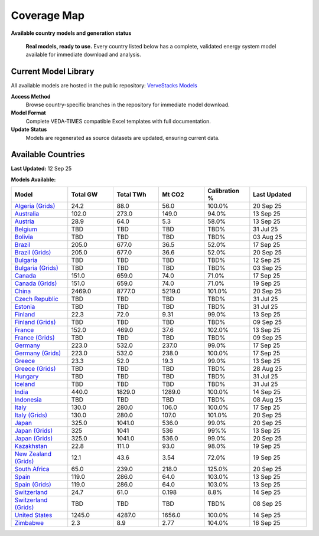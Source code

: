 =============
Coverage Map
=============

**Available country models and generation status**

.. epigraph::

   **Real models, ready to use.** Every country listed below has a complete, validated energy system model available for immediate download and analysis.

Current Model Library
=====================

All available models are hosted in the public repository: `VerveStacks Models <https://github.com/akanudia/vervestacks_models>`_

**Access Method**
  Browse country-specific branches in the repository for immediate model download.

**Model Format**  
  Complete VEDA-TIMES compatible Excel templates with full documentation.

**Update Status**
  Models are regenerated as source datasets are updated, ensuring current data.

Available Countries
===================

**Last Updated:** 12 Sep 25

**Models Available:**

.. list-table::
   :header-rows: 1
   :widths: 15 12 12 12 12 15
   :class: model-library-table

   * - Model
     - Total GW
     - Total TWh
     - Mt CO2
     - Calibration %
     - Last Updated
   * - `Algeria (Grids) <https://github.com/akanudia/vervestacks_models/tree/DZA_grids>`__
     - 24.2
     - 88.0
     - 56.0
     - 100.0%
     - 20 Sep 25
   * - `Australia <https://github.com/akanudia/vervestacks_models/tree/AUS>`__
     - 102.0
     - 273.0
     - 149.0
     - 94.0%
     - 13 Sep 25
   * - `Austria <https://github.com/akanudia/vervestacks_models/tree/AUT>`__
     - 28.9
     - 64.0
     - 5.3
     - 58.0%
     - 13 Sep 25
   * - `Belgium <https://github.com/akanudia/vervestacks_models/tree/BEL>`__
     - TBD
     - TBD
     - TBD
     - TBD%
     - 31 Jul 25
   * - `Bolivia <https://github.com/akanudia/vervestacks_models/tree/BOL>`__
     - TBD
     - TBD
     - TBD
     - TBD%
     - 03 Aug 25
   * - `Brazil <https://github.com/akanudia/vervestacks_models/tree/BRA>`__
     - 205.0
     - 677.0
     - 36.5
     - 52.0%
     - 17 Sep 25
   * - `Brazil (Grids) <https://github.com/akanudia/vervestacks_models/tree/BRA_grids>`__
     - 205.0
     - 677.0
     - 36.6
     - 52.0%
     - 20 Sep 25
   * - `Bulgaria <https://github.com/akanudia/vervestacks_models/tree/BGR>`__
     - TBD
     - TBD
     - TBD
     - TBD%
     - 12 Sep 25
   * - `Bulgaria (Grids) <https://github.com/akanudia/vervestacks_models/tree/BGR_grids>`__
     - TBD
     - TBD
     - TBD
     - TBD%
     - 03 Sep 25
   * - `Canada <https://github.com/akanudia/vervestacks_models/tree/CAN>`__
     - 151.0
     - 659.0
     - 74.0
     - 71.0%
     - 17 Sep 25
   * - `Canada (Grids) <https://github.com/akanudia/vervestacks_models/tree/CAN_grids>`__
     - 151.0
     - 659.0
     - 74.0
     - 71.0%
     - 19 Sep 25
   * - `China <https://github.com/akanudia/vervestacks_models/tree/CHN>`__
     - 2469.0
     - 8777.0
     - 5219.0
     - 101.0%
     - 20 Sep 25
   * - `Czech Republic <https://github.com/akanudia/vervestacks_models/tree/CZE>`__
     - TBD
     - TBD
     - TBD
     - TBD%
     - 31 Jul 25
   * - `Estonia <https://github.com/akanudia/vervestacks_models/tree/EST>`__
     - TBD
     - TBD
     - TBD
     - TBD%
     - 31 Jul 25
   * - `Finland <https://github.com/akanudia/vervestacks_models/tree/FIN>`__
     - 22.3
     - 72.0
     - 9.31
     - 99.0%
     - 13 Sep 25
   * - `Finland (Grids) <https://github.com/akanudia/vervestacks_models/tree/FIN_grids>`__
     - TBD
     - TBD
     - TBD
     - TBD%
     - 09 Sep 25
   * - `France <https://github.com/akanudia/vervestacks_models/tree/FRA>`__
     - 152.0
     - 469.0
     - 37.6
     - 102.0%
     - 13 Sep 25
   * - `France (Grids) <https://github.com/akanudia/vervestacks_models/tree/FRA_grids>`__
     - TBD
     - TBD
     - TBD
     - TBD%
     - 09 Sep 25
   * - `Germany <https://github.com/akanudia/vervestacks_models/tree/DEU>`__
     - 223.0
     - 532.0
     - 237.0
     - 99.0%
     - 17 Sep 25
   * - `Germany (Grids) <https://github.com/akanudia/vervestacks_models/tree/DEU_grids>`__
     - 223.0
     - 532.0
     - 238.0
     - 100.0%
     - 17 Sep 25
   * - `Greece <https://github.com/akanudia/vervestacks_models/tree/GRC>`__
     - 23.3
     - 52.0
     - 19.3
     - 99.0%
     - 13 Sep 25
   * - `Greece (Grids) <https://github.com/akanudia/vervestacks_models/tree/GRC_grids>`__
     - TBD
     - TBD
     - TBD
     - TBD%
     - 28 Aug 25
   * - `Hungary <https://github.com/akanudia/vervestacks_models/tree/HUN>`__
     - TBD
     - TBD
     - TBD
     - TBD%
     - 31 Jul 25
   * - `Iceland <https://github.com/akanudia/vervestacks_models/tree/ISL>`__
     - TBD
     - TBD
     - TBD
     - TBD%
     - 31 Jul 25
   * - `India <https://github.com/akanudia/vervestacks_models/tree/IND>`__
     - 440.0
     - 1829.0
     - 1289.0
     - 100.0%
     - 14 Sep 25
   * - `Indonesia <https://github.com/akanudia/vervestacks_models/tree/IDN>`__
     - TBD
     - TBD
     - TBD
     - TBD%
     - 08 Aug 25
   * - `Italy <https://github.com/akanudia/vervestacks_models/tree/ITA>`__
     - 130.0
     - 280.0
     - 106.0
     - 100.0%
     - 17 Sep 25
   * - `Italy (Grids) <https://github.com/akanudia/vervestacks_models/tree/ITA_grids>`__
     - 130.0
     - 280.0
     - 107.0
     - 101.0%
     - 20 Sep 25
   * - `Japan <https://github.com/akanudia/vervestacks_models/tree/JPN>`__
     - 325.0
     - 1041.0
     - 536.0
     - 99.0%
     - 20 Sep 25
   * - `Japan (Grids) <https://github.com/akanudia/vervestacks_models/tree/JPN_grids>`__
     - 325
     - 1041
     - 536
     - 99%%
     - 13 Sep 25
   * - `Japan (Grids) <https://github.com/akanudia/vervestacks_models/tree/JPN_grids>`__
     - 325.0
     - 1041.0
     - 536.0
     - 99.0%
     - 20 Sep 25
   * - `Kazakhstan <https://github.com/akanudia/vervestacks_models/tree/KAZ>`__
     - 22.8
     - 111.0
     - 93.0
     - 98.0%
     - 19 Sep 25
   * - `New Zealand (Grids) <https://github.com/akanudia/vervestacks_models/tree/NZL_grids>`__
     - 12.1
     - 43.6
     - 3.54
     - 72.0%
     - 19 Sep 25
   * - `South Africa <https://github.com/akanudia/vervestacks_models/tree/ZAF>`__
     - 65.0
     - 239.0
     - 218.0
     - 125.0%
     - 20 Sep 25
   * - `Spain <https://github.com/akanudia/vervestacks_models/tree/ESP>`__
     - 119.0
     - 286.0
     - 64.0
     - 103.0%
     - 13 Sep 25
   * - `Spain (Grids) <https://github.com/akanudia/vervestacks_models/tree/ESP_grids>`__
     - 119.0
     - 286.0
     - 64.0
     - 103.0%
     - 13 Sep 25
   * - `Switzerland <https://github.com/akanudia/vervestacks_models/tree/CHE>`__
     - 24.7
     - 61.0
     - 0.198
     - 8.8%
     - 14 Sep 25
   * - `Switzerland (Grids) <https://github.com/akanudia/vervestacks_models/tree/CHE_grids>`__
     - TBD
     - TBD
     - TBD
     - TBD%
     - 08 Sep 25
   * - `United States <https://github.com/akanudia/vervestacks_models/tree/USA>`__
     - 1245.0
     - 4287.0
     - 1656.0
     - 100.0%
     - 14 Sep 25
   * - `Zimbabwe <https://github.com/akanudia/vervestacks_models/tree/ZWE>`__
     - 2.3
     - 8.9
     - 2.77
     - 104.0%
     - 16 Sep 25
